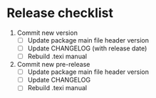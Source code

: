 * Release checklist

1. Commit new version
   - [ ] Update package main file header version
   - [ ] Update CHANGELOG (with release date)
   - [ ] Rebuild .texi manual
2. Commit new pre-release
   - [ ] Update package main file header version
   - [ ] Update CHANGELOG
   - [ ] Rebuild .texi manual
